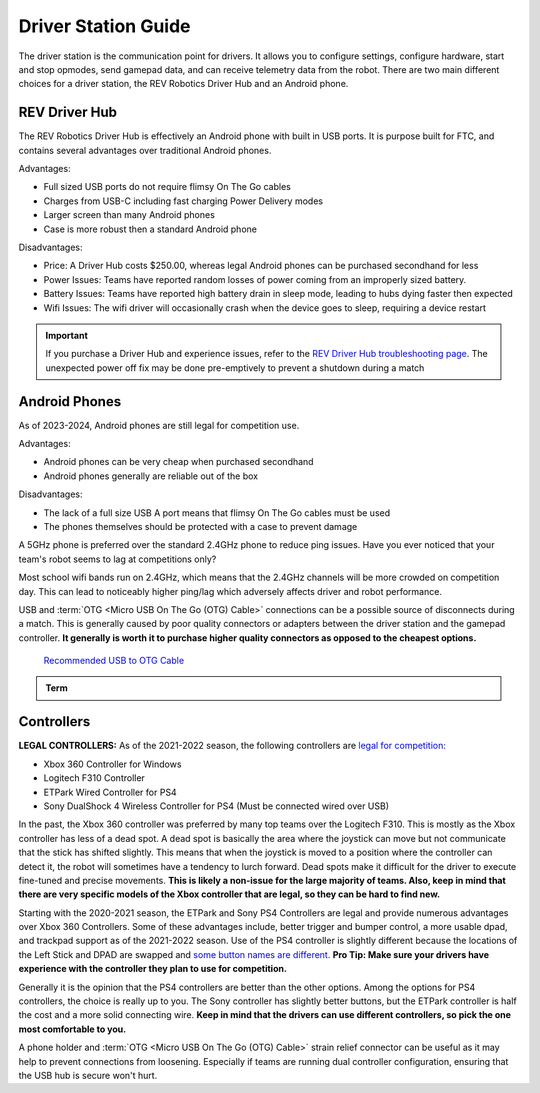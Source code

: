 Driver Station Guide
====================

The driver station is the communication point for drivers. It allows you to configure settings, configure hardware, start and stop opmodes, send gamepad data, and can receive telemetry data from the robot. There are two main different choices for a driver station, the REV Robotics Driver Hub and an Android phone.

REV Driver Hub
--------------

The REV Robotics Driver Hub is effectively an Android phone with built in USB ports. It is purpose built for FTC, and contains several advantages over traditional Android phones.

Advantages:

- Full sized USB ports do not require flimsy On The Go cables
- Charges from USB-C including fast charging Power Delivery modes
- Larger screen than many Android phones
- Case is more robust then a standard Android phone

Disadvantages:

- Price: A Driver Hub costs $250.00, whereas legal Android phones can be purchased secondhand for less
- Power Issues: Teams have reported random losses of power coming from an improperly sized battery.
- Battery Issues: Teams have reported high battery drain in sleep mode, leading to hubs dying faster then expected
- Wifi Issues: The wifi driver will occasionally crash when the device goes to sleep, requiring a device restart

.. important::
   If you purchase a Driver Hub and experience issues, refer to the `REV Driver Hub troubleshooting page <https://docs.revrobotics.com/duo-control/troubleshooting-the-control-system/driver-hub-troubleshooting>`_. The unexpected power off fix may be done pre-emptively to prevent a shutdown during a match

Android Phones
--------------

As of 2023-2024, Android phones are still legal for competition use.

Advantages:

- Android phones can be very cheap when purchased secondhand
- Android phones generally are reliable out of the box

Disadvantages:

- The lack of a full size USB A port means that flimsy On The Go cables must be used
- The phones themselves should be protected with a case to prevent damage

A 5GHz phone is preferred over the standard 2.4GHz phone to reduce ping issues. Have you ever noticed that your team's robot seems to lag at competitions only?

Most school wifi bands run on 2.4GHz, which means that the 2.4GHz channels will be more crowded on competition day. This can lead to noticeably higher ping/lag which adversely affects driver and robot performance.

USB and :term:`OTG <Micro USB On The Go (OTG) Cable>` connections can be a possible source of disconnects during a match. This is generally caused by poor quality connectors or adapters between the driver station and the gamepad controller. **It generally is worth it to purchase higher quality connectors as opposed to the cheapest options.**

  `Recommended USB to OTG Cable <https://www.amazon.com/gp/product/B00YOX4JU6?pf_rd_r=PY8B4WPEQRQ80XYJCMSH&pf_rd_p=edaba0ee-c2fe-4124-9f5d-b31d6b1bfbee/>`_

.. admonition:: Term

   .. glossary::

      Micro USB On The Go (OTG) Cable
         The Micro USB OTG cable connects the :term:`Driver Station` phone with the Logitech controller that the driver uses in order to control the robot.

         It is recommended that teams purchase a couple spares due to faulty OTG cable connections and their low price.

         .. image:: images/glossary/otg-cable.png
            :alt: A USB OTG Cable
            :width: 200

Controllers
-----------

**LEGAL CONTROLLERS:** As of the 2021-2022 season, the following controllers are  `legal for competition: <https://www.firstinspires.org/sites/default/files/uploads/resource_library/ftc/legal-illegal-parts-list.pdf>`_

- Xbox 360 Controller for Windows
- Logitech F310 Controller
- ETPark Wired Controller for PS4
- Sony DualShock 4 Wireless Controller for PS4 (Must be connected wired over USB)

In the past, the Xbox 360 controller was preferred by many top teams over the Logitech F310. This is mostly as the Xbox controller has less of a dead spot. A dead spot is basically the area where the joystick can move but not communicate that the stick has shifted slightly. This means that when the joystick is moved to a position where the controller can detect it, the robot will sometimes have a tendency to lurch forward. Dead spots make it difficult for the driver to execute fine-tuned and precise movements. **This is likely a non-issue for the large majority of teams. Also, keep in mind that there are very specific models of the Xbox controller that are legal, so they can be hard to find new.**

Starting with the 2020-2021 season, the ETPark and Sony PS4 Controllers are legal and provide numerous advantages over Xbox 360 Controllers. Some of these advantages include, better trigger and bumper control, a more usable dpad, and trackpad support as of the 2021-2022 season. Use of the PS4 controller is slightly different because the locations of the Left Stick and DPAD are swapped and `some button names are different. <https://github.com/OpenFTC/OpenRC-Turbo/blob/2d1e527d3d53c3ac7da701a73d342b85cf407835/RobotCore/src/main/java/com/qualcomm/robotcore/hardware/Gamepad.java#L884>`_ **Pro Tip: Make sure your drivers have experience with the controller they plan to use for competition.**

Generally it is the opinion that the PS4 controllers are better than the other options. Among the options for PS4 controllers, the choice is really up to you. The Sony controller has slightly better buttons, but the ETPark controller is half the cost and a more solid connecting wire. **Keep in mind that the drivers can use different controllers, so pick the one most comfortable to you.**

A phone holder and :term:`OTG <Micro USB On The Go (OTG) Cable>` strain relief connector can be useful as it may help to prevent connections from loosening. Especially if teams are running dual controller configuration, ensuring that the USB hub is secure won't hurt.
